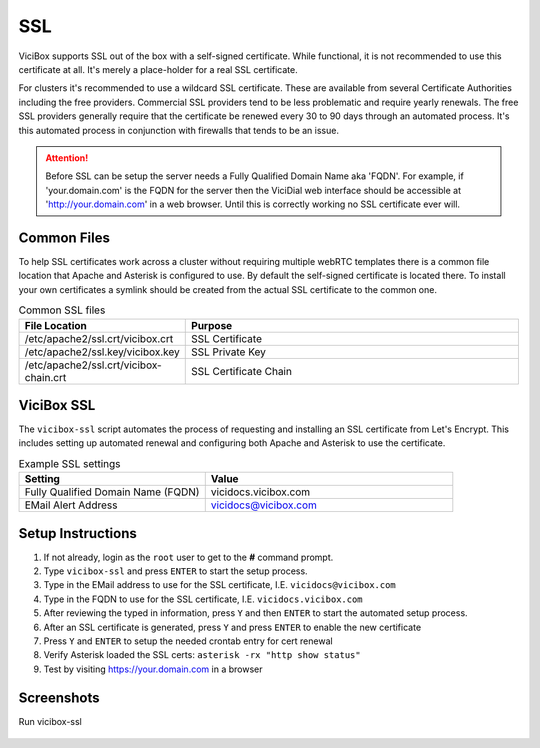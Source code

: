 .. _ssl:

===
SSL
===

ViciBox supports SSL out of the box with a self-signed certificate. While functional, it is not recommended to use this certificate at all. It's merely a place-holder for a real SSL certificate.

For clusters it's recommended to use a wildcard SSL certificate. These are available from several Certificate Authorities including the free providers. Commercial SSL providers tend to be less problematic and require yearly renewals. The free SSL providers generally require that the certificate be renewed every 30 to 90 days through an automated process. It's this automated process in conjunction with firewalls that tends to be an issue.

.. attention:: Before SSL can be setup the server needs a Fully Qualified Domain Name aka 'FQDN'. For example, if 'your.domain.com' is the FQDN for the server then the ViciDial web interface should be accessible at 'http://your.domain.com' in a web browser. Until this is correctly working no SSL certificate ever will.

Common Files
------------
To help SSL certificates work across a cluster without requiring multiple webRTC templates there is a common file location that Apache and Asterisk is configured to use. By default the self-signed certificate is located there. To install your own certificates a symlink should be created from the actual SSL certificate to the common one.

.. list-table:: Common SSL files
   :widths: 60 170
   :header-rows: 1

   * - File Location
     - Purpose
   * - /etc/apache2/ssl.crt/vicibox.crt
     - SSL Certificate
   * - /etc/apache2/ssl.key/vicibox.key
     - SSL Private Key
   * - /etc/apache2/ssl.crt/vicibox-chain.crt
     - SSL Certificate Chain

ViciBox SSL
-----------
The ``vicibox-ssl`` script automates the process of requesting and installing an SSL certificate from Let's Encrypt. This includes setting up automated renewal and configuring both Apache and Asterisk to use the certificate.

.. list-table:: Example SSL settings
   :widths: 60 80
   :header-rows: 1

   * - Setting
     - Value
   * - Fully Qualified Domain Name (FQDN)
     - vicidocs.vicibox.com
   * - EMail Alert Address
     - vicidocs@vicibox.com

Setup Instructions
------------------
#. If not already, login as the ``root`` user to get to the **#** command prompt.
#. Type ``vicibox-ssl`` and press ``ENTER`` to start the setup process.
#. Type in the EMail address to use for the SSL certificate, I.E. ``vicidocs@vicibox.com``
#. Type in the FQDN to use for the SSL certificate, I.E. ``vicidocs.vicibox.com``
#. After reviewing the typed in information, press ``Y`` and then ``ENTER`` to start the automated setup process.
#. After an SSL certificate is generated, press ``Y`` and press ``ENTER`` to enable the new certificate
#. Press ``Y`` and ``ENTER`` to setup the needed crontab entry for cert renewal
#. Verify Asterisk loaded the SSL certs: ``asterisk -rx "http show status"``
#. Test by visiting https://your.domain.com in a browser

Screenshots
-----------
Run vicibox-ssl
   .. figure:: vicibox-ssl/vicibox-ssl-1.png
      :alt: Run vicibox-ssl and setup SSL certificate
      :width: 665